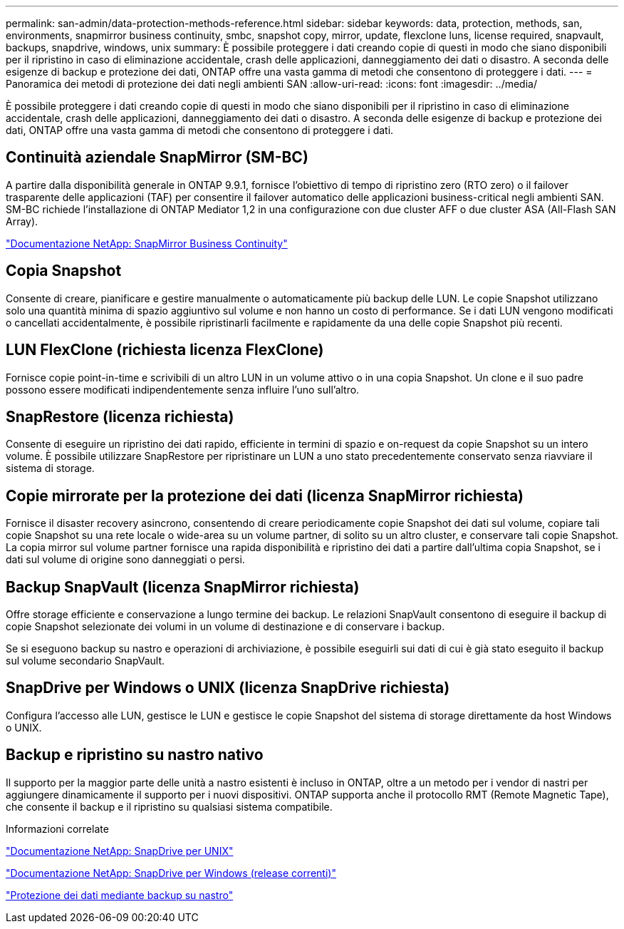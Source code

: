 ---
permalink: san-admin/data-protection-methods-reference.html 
sidebar: sidebar 
keywords: data, protection, methods, san, environments, snapmirror business continuity, smbc, snapshot copy, mirror, update, flexclone luns, license required, snapvault, backups, snapdrive, windows, unix 
summary: È possibile proteggere i dati creando copie di questi in modo che siano disponibili per il ripristino in caso di eliminazione accidentale, crash delle applicazioni, danneggiamento dei dati o disastro. A seconda delle esigenze di backup e protezione dei dati, ONTAP offre una vasta gamma di metodi che consentono di proteggere i dati. 
---
= Panoramica dei metodi di protezione dei dati negli ambienti SAN
:allow-uri-read: 
:icons: font
:imagesdir: ../media/


[role="lead"]
È possibile proteggere i dati creando copie di questi in modo che siano disponibili per il ripristino in caso di eliminazione accidentale, crash delle applicazioni, danneggiamento dei dati o disastro. A seconda delle esigenze di backup e protezione dei dati, ONTAP offre una vasta gamma di metodi che consentono di proteggere i dati.



== Continuità aziendale SnapMirror (SM-BC)

A partire dalla disponibilità generale in ONTAP 9.9.1, fornisce l'obiettivo di tempo di ripristino zero (RTO zero) o il failover trasparente delle applicazioni (TAF) per consentire il failover automatico delle applicazioni business-critical negli ambienti SAN. SM-BC richiede l'installazione di ONTAP Mediator 1,2 in una configurazione con due cluster AFF o due cluster ASA (All-Flash SAN Array).

https://docs.netapp.com/us-en/ontap/smbc["Documentazione NetApp: SnapMirror Business Continuity"^]



== Copia Snapshot

Consente di creare, pianificare e gestire manualmente o automaticamente più backup delle LUN. Le copie Snapshot utilizzano solo una quantità minima di spazio aggiuntivo sul volume e non hanno un costo di performance. Se i dati LUN vengono modificati o cancellati accidentalmente, è possibile ripristinarli facilmente e rapidamente da una delle copie Snapshot più recenti.



== LUN FlexClone (richiesta licenza FlexClone)

Fornisce copie point-in-time e scrivibili di un altro LUN in un volume attivo o in una copia Snapshot. Un clone e il suo padre possono essere modificati indipendentemente senza influire l'uno sull'altro.



== SnapRestore (licenza richiesta)

Consente di eseguire un ripristino dei dati rapido, efficiente in termini di spazio e on-request da copie Snapshot su un intero volume. È possibile utilizzare SnapRestore per ripristinare un LUN a uno stato precedentemente conservato senza riavviare il sistema di storage.



== Copie mirrorate per la protezione dei dati (licenza SnapMirror richiesta)

Fornisce il disaster recovery asincrono, consentendo di creare periodicamente copie Snapshot dei dati sul volume, copiare tali copie Snapshot su una rete locale o wide-area su un volume partner, di solito su un altro cluster, e conservare tali copie Snapshot. La copia mirror sul volume partner fornisce una rapida disponibilità e ripristino dei dati a partire dall'ultima copia Snapshot, se i dati sul volume di origine sono danneggiati o persi.



== Backup SnapVault (licenza SnapMirror richiesta)

Offre storage efficiente e conservazione a lungo termine dei backup. Le relazioni SnapVault consentono di eseguire il backup di copie Snapshot selezionate dei volumi in un volume di destinazione e di conservare i backup.

Se si eseguono backup su nastro e operazioni di archiviazione, è possibile eseguirli sui dati di cui è già stato eseguito il backup sul volume secondario SnapVault.



== SnapDrive per Windows o UNIX (licenza SnapDrive richiesta)

Configura l'accesso alle LUN, gestisce le LUN e gestisce le copie Snapshot del sistema di storage direttamente da host Windows o UNIX.



== Backup e ripristino su nastro nativo

Il supporto per la maggior parte delle unità a nastro esistenti è incluso in ONTAP, oltre a un metodo per i vendor di nastri per aggiungere dinamicamente il supporto per i nuovi dispositivi. ONTAP supporta anche il protocollo RMT (Remote Magnetic Tape), che consente il backup e il ripristino su qualsiasi sistema compatibile.

.Informazioni correlate
http://mysupport.netapp.com/documentation/productlibrary/index.html?productID=30050["Documentazione NetApp: SnapDrive per UNIX"^]

http://mysupport.netapp.com/documentation/productlibrary/index.html?productID=30049["Documentazione NetApp: SnapDrive per Windows (release correnti)"^]

link:../tape-backup/index.html["Protezione dei dati mediante backup su nastro"]
